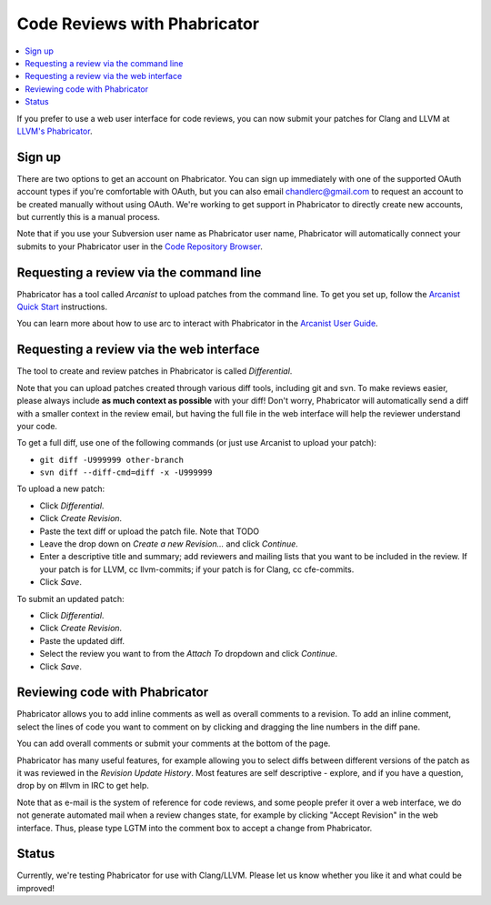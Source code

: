 =============================
Code Reviews with Phabricator
=============================

.. contents::
  :local:

If you prefer to use a web user interface for code reviews,
you can now submit your patches for Clang and LLVM at
`LLVM's Phabricator`_.

Sign up
-------

There are two options to get an account on Phabricator. You can sign up
immediately with one of the supported OAuth account types if you're comfortable
with OAuth, but you can also email chandlerc@gmail.com to request an account to
be created manually without using OAuth. We're working to get support in
Phabricator to directly create new accounts, but currently this is a manual
process.

Note that if you use your Subversion user name as Phabricator user name,
Phabricator will automatically connect your submits to your Phabricator user in
the `Code Repository Browser`_.


Requesting a review via the command line
----------------------------------------

Phabricator has a tool called *Arcanist* to upload patches from
the command line. To get you set up, follow the
`Arcanist Quick Start`_ instructions.

You can learn more about how to use arc to interact with
Phabricator in the `Arcanist User Guide`_.

Requesting a review via the web interface
-----------------------------------------

The tool to create and review patches in Phabricator is called
*Differential*.

Note that you can upload patches created through various diff tools,
including git and svn. To make reviews easier, please always include
**as much context as possible** with your diff! Don't worry, Phabricator
will automatically send a diff with a smaller context in the review
email, but having the full file in the web interface will help the
reviewer understand your code.

To get a full diff, use one of the following commands (or just use Arcanist
to upload your patch):

* ``git diff -U999999 other-branch``
* ``svn diff --diff-cmd=diff -x -U999999``

To upload a new patch:

* Click *Differential*.
* Click *Create Revision*.
* Paste the text diff or upload the patch file.
  Note that TODO
* Leave the drop down on *Create a new Revision...* and click *Continue*.
* Enter a descriptive title and summary; add reviewers and mailing
  lists that you want to be included in the review. If your patch is
  for LLVM, cc llvm-commits; if your patch is for Clang, cc cfe-commits.
* Click *Save*.

To submit an updated patch:

* Click *Differential*.
* Click *Create Revision*.
* Paste the updated diff.
* Select the review you want to from the *Attach To* dropdown and click
  *Continue*.
* Click *Save*.

Reviewing code with Phabricator
-------------------------------

Phabricator allows you to add inline comments as well as overall comments
to a revision. To add an inline comment, select the lines of code you want
to comment on by clicking and dragging the line numbers in the diff pane.

You can add overall comments or submit your comments at the bottom of the page.

Phabricator has many useful features, for example allowing you to select
diffs between different versions of the patch as it was reviewed in the
*Revision Update History*. Most features are self descriptive - explore, and
if you have a question, drop by on #llvm in IRC to get help.

Note that as e-mail is the system of reference for code reviews, and some
people prefer it over a web interface, we do not generate automated mail
when a review changes state, for example by clicking "Accept Revision" in
the web interface. Thus, please type LGTM into the comment box to accept
a change from Phabricator.

Status
------

Currently, we're testing Phabricator for use with Clang/LLVM. Please let us
know whether you like it and what could be improved!

.. _LLVM's Phabricator: http://llvm-reviews.chandlerc.com
.. _Code Repository Browser: http://llvm-reviews.chandlerc.com/diffusion/
.. _Arcanist Quick Start: http://www.phabricator.com/docs/phabricator/article/Arcanist_Quick_Start.html
.. _Arcanist User Guide: http://www.phabricator.com/docs/phabricator/article/Arcanist_User_Guide.html
